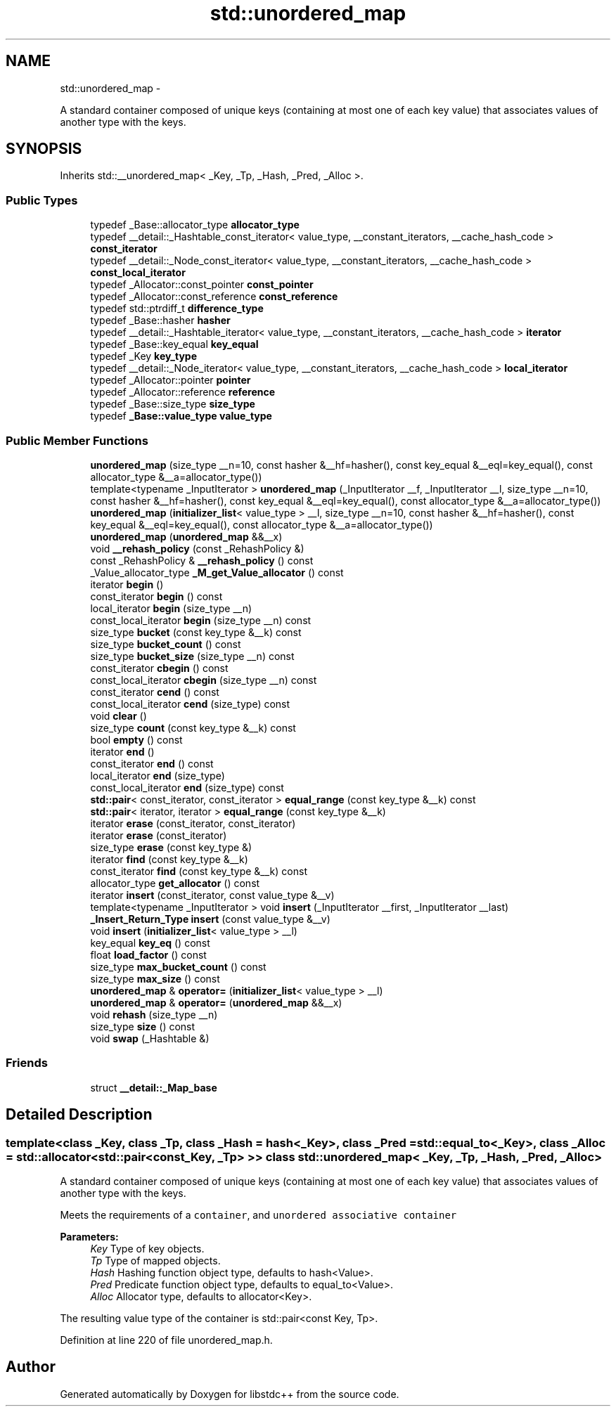 .TH "std::unordered_map" 3 "Sun Oct 10 2010" "libstdc++" \" -*- nroff -*-
.ad l
.nh
.SH NAME
std::unordered_map \- 
.PP
A standard container composed of unique keys (containing at most one of each key value) that associates values of another type with the keys.  

.SH SYNOPSIS
.br
.PP
.PP
Inherits std::__unordered_map< _Key, _Tp, _Hash, _Pred, _Alloc >.
.SS "Public Types"

.in +1c
.ti -1c
.RI "typedef _Base::allocator_type \fBallocator_type\fP"
.br
.ti -1c
.RI "typedef __detail::_Hashtable_const_iterator< value_type, __constant_iterators, __cache_hash_code > \fBconst_iterator\fP"
.br
.ti -1c
.RI "typedef __detail::_Node_const_iterator< value_type, __constant_iterators, __cache_hash_code > \fBconst_local_iterator\fP"
.br
.ti -1c
.RI "typedef _Allocator::const_pointer \fBconst_pointer\fP"
.br
.ti -1c
.RI "typedef _Allocator::const_reference \fBconst_reference\fP"
.br
.ti -1c
.RI "typedef std::ptrdiff_t \fBdifference_type\fP"
.br
.ti -1c
.RI "typedef _Base::hasher \fBhasher\fP"
.br
.ti -1c
.RI "typedef __detail::_Hashtable_iterator< value_type, __constant_iterators, __cache_hash_code > \fBiterator\fP"
.br
.ti -1c
.RI "typedef _Base::key_equal \fBkey_equal\fP"
.br
.ti -1c
.RI "typedef _Key \fBkey_type\fP"
.br
.ti -1c
.RI "typedef __detail::_Node_iterator< value_type, __constant_iterators, __cache_hash_code > \fBlocal_iterator\fP"
.br
.ti -1c
.RI "typedef _Allocator::pointer \fBpointer\fP"
.br
.ti -1c
.RI "typedef _Allocator::reference \fBreference\fP"
.br
.ti -1c
.RI "typedef _Base::size_type \fBsize_type\fP"
.br
.ti -1c
.RI "typedef \fB_Base::value_type\fP \fBvalue_type\fP"
.br
.in -1c
.SS "Public Member Functions"

.in +1c
.ti -1c
.RI "\fBunordered_map\fP (size_type __n=10, const hasher &__hf=hasher(), const key_equal &__eql=key_equal(), const allocator_type &__a=allocator_type())"
.br
.ti -1c
.RI "template<typename _InputIterator > \fBunordered_map\fP (_InputIterator __f, _InputIterator __l, size_type __n=10, const hasher &__hf=hasher(), const key_equal &__eql=key_equal(), const allocator_type &__a=allocator_type())"
.br
.ti -1c
.RI "\fBunordered_map\fP (\fBinitializer_list\fP< value_type > __l, size_type __n=10, const hasher &__hf=hasher(), const key_equal &__eql=key_equal(), const allocator_type &__a=allocator_type())"
.br
.ti -1c
.RI "\fBunordered_map\fP (\fBunordered_map\fP &&__x)"
.br
.ti -1c
.RI "void \fB__rehash_policy\fP (const _RehashPolicy &)"
.br
.ti -1c
.RI "const _RehashPolicy & \fB__rehash_policy\fP () const "
.br
.ti -1c
.RI "_Value_allocator_type \fB_M_get_Value_allocator\fP () const "
.br
.ti -1c
.RI "iterator \fBbegin\fP ()"
.br
.ti -1c
.RI "const_iterator \fBbegin\fP () const "
.br
.ti -1c
.RI "local_iterator \fBbegin\fP (size_type __n)"
.br
.ti -1c
.RI "const_local_iterator \fBbegin\fP (size_type __n) const "
.br
.ti -1c
.RI "size_type \fBbucket\fP (const key_type &__k) const "
.br
.ti -1c
.RI "size_type \fBbucket_count\fP () const "
.br
.ti -1c
.RI "size_type \fBbucket_size\fP (size_type __n) const "
.br
.ti -1c
.RI "const_iterator \fBcbegin\fP () const "
.br
.ti -1c
.RI "const_local_iterator \fBcbegin\fP (size_type __n) const "
.br
.ti -1c
.RI "const_iterator \fBcend\fP () const "
.br
.ti -1c
.RI "const_local_iterator \fBcend\fP (size_type) const "
.br
.ti -1c
.RI "void \fBclear\fP ()"
.br
.ti -1c
.RI "size_type \fBcount\fP (const key_type &__k) const "
.br
.ti -1c
.RI "bool \fBempty\fP () const "
.br
.ti -1c
.RI "iterator \fBend\fP ()"
.br
.ti -1c
.RI "const_iterator \fBend\fP () const "
.br
.ti -1c
.RI "local_iterator \fBend\fP (size_type)"
.br
.ti -1c
.RI "const_local_iterator \fBend\fP (size_type) const "
.br
.ti -1c
.RI "\fBstd::pair\fP< const_iterator, const_iterator > \fBequal_range\fP (const key_type &__k) const "
.br
.ti -1c
.RI "\fBstd::pair\fP< iterator, iterator > \fBequal_range\fP (const key_type &__k)"
.br
.ti -1c
.RI "iterator \fBerase\fP (const_iterator, const_iterator)"
.br
.ti -1c
.RI "iterator \fBerase\fP (const_iterator)"
.br
.ti -1c
.RI "size_type \fBerase\fP (const key_type &)"
.br
.ti -1c
.RI "iterator \fBfind\fP (const key_type &__k)"
.br
.ti -1c
.RI "const_iterator \fBfind\fP (const key_type &__k) const "
.br
.ti -1c
.RI "allocator_type \fBget_allocator\fP () const "
.br
.ti -1c
.RI "iterator \fBinsert\fP (const_iterator, const value_type &__v)"
.br
.ti -1c
.RI "template<typename _InputIterator > void \fBinsert\fP (_InputIterator __first, _InputIterator __last)"
.br
.ti -1c
.RI "\fB_Insert_Return_Type\fP \fBinsert\fP (const value_type &__v)"
.br
.ti -1c
.RI "void \fBinsert\fP (\fBinitializer_list\fP< value_type > __l)"
.br
.ti -1c
.RI "key_equal \fBkey_eq\fP () const "
.br
.ti -1c
.RI "float \fBload_factor\fP () const "
.br
.ti -1c
.RI "size_type \fBmax_bucket_count\fP () const "
.br
.ti -1c
.RI "size_type \fBmax_size\fP () const "
.br
.ti -1c
.RI "\fBunordered_map\fP & \fBoperator=\fP (\fBinitializer_list\fP< value_type > __l)"
.br
.ti -1c
.RI "\fBunordered_map\fP & \fBoperator=\fP (\fBunordered_map\fP &&__x)"
.br
.ti -1c
.RI "void \fBrehash\fP (size_type __n)"
.br
.ti -1c
.RI "size_type \fBsize\fP () const "
.br
.ti -1c
.RI "void \fBswap\fP (_Hashtable &)"
.br
.in -1c
.SS "Friends"

.in +1c
.ti -1c
.RI "struct \fB__detail::_Map_base\fP"
.br
.in -1c
.SH "Detailed Description"
.PP 

.SS "template<class _Key, class _Tp, class _Hash = hash<_Key>, class _Pred = std::equal_to<_Key>, class _Alloc = std::allocator<std::pair<const _Key, _Tp> >> class std::unordered_map< _Key, _Tp, _Hash, _Pred, _Alloc >"
A standard container composed of unique keys (containing at most one of each key value) that associates values of another type with the keys. 

Meets the requirements of a \fCcontainer\fP, and \fCunordered associative container\fP
.PP
\fBParameters:\fP
.RS 4
\fIKey\fP Type of key objects. 
.br
\fITp\fP Type of mapped objects. 
.br
\fIHash\fP Hashing function object type, defaults to hash<Value>. 
.br
\fIPred\fP Predicate function object type, defaults to equal_to<Value>. 
.br
\fIAlloc\fP Allocator type, defaults to allocator<Key>.
.RE
.PP
The resulting value type of the container is std::pair<const Key, Tp>. 
.PP
Definition at line 220 of file unordered_map.h.

.SH "Author"
.PP 
Generated automatically by Doxygen for libstdc++ from the source code.
